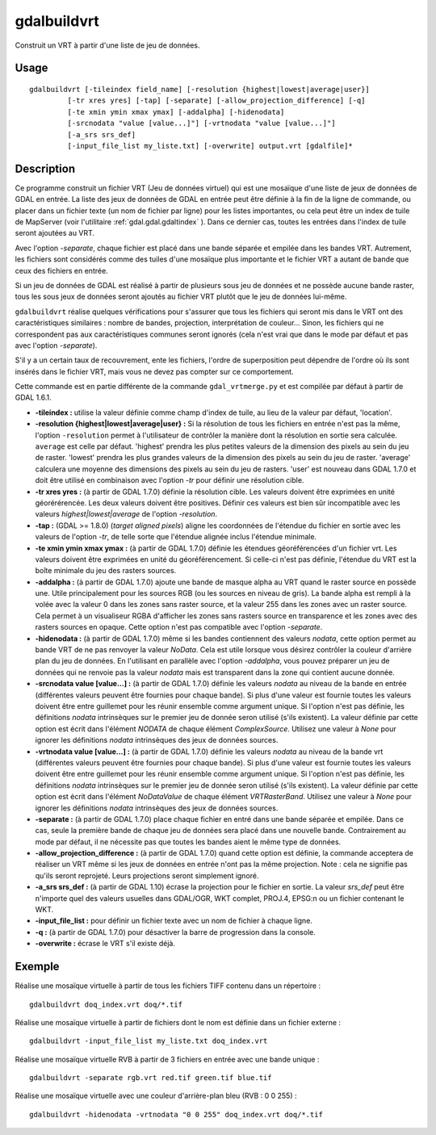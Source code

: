 .. _`gdal.gdal.gdalbuildvrt`:

gdalbuildvrt
=============

Construit un VRT à partir d'une liste de jeu de données.

Usage
------

::
    
    gdalbuildvrt [-tileindex field_name] [-resolution {highest|lowest|average|user}]
             [-tr xres yres] [-tap] [-separate] [-allow_projection_difference] [-q]
             [-te xmin ymin xmax ymax] [-addalpha] [-hidenodata]
             [-srcnodata "value [value...]"] [-vrtnodata "value [value...]"]
             [-a_srs srs_def]
             [-input_file_list my_liste.txt] [-overwrite] output.vrt [gdalfile]*


Description
------------

Ce programme construit un fichier VRT (Jeu de données virtuel) qui est une 
mosaïque d'une liste de jeux de données de GDAL en entrée. La liste des jeux de 
données de GDAL en entrée peut être définie à la fin de la ligne de commande, 
ou placer dans un fichier texte (un nom de fichier par ligne) pour les listes 
importantes, ou cela peut être un index de tuile de MapServer (voir l'utilitaire 
:ref:`gdal.gdal.gdaltindex` ). Dans ce dernier cas, toutes les entrées dans l'index de 
tuile seront ajoutées au VRT.

Avec l'option *-separate*, chaque fichier est placé dans une bande séparée et 
empilée dans les bandes VRT. Autrement, les fichiers sont considérés comme des 
tuiles d'une mosaïque plus importante et le fichier VRT a autant de bande que 
ceux des fichiers en entrée.

Si un jeu de données de GDAL est réalisé à partir de plusieurs sous jeu de 
données et ne possède aucune bande raster, tous les sous jeux de données seront 
ajoutés au fichier VRT plutôt que le jeu de données lui-même.

``gdalbuildvrt`` réalise quelques vérifications pour s'assurer que tous les 
fichiers qui seront mis dans le VRT ont des caractéristiques similaires : nombre 
de bandes, projection, interprétation de couleur... Sinon, les fichiers qui ne 
correspondent pas aux caractéristiques communes seront ignorés (cela n'est vrai 
que dans le mode par défaut et pas avec l'option *-separate*).

S'il y a un certain taux de recouvrement, ente les fichiers, l'ordre de 
superposition peut dépendre de l'ordre où ils sont insérés dans le fichier VRT, 
mais vous ne devez pas compter sur ce comportement.

Cette commande est en partie différente de la commande ``gdal_vrtmerge.py`` et 
est compilée par défaut à partir de GDAL 1.6.1.

* **-tileindex :** utilise la valeur définie comme champ d'index de tuile, au 
  lieu de la valeur par défaut, 'location'.
* **-resolution {highest|lowest|average|user} :** Si la résolution de tous les 
  fichiers en entrée n'est pas la même, l'option ``-resolution`` permet à 
  l'utilisateur de contrôler la manière dont la résolution en sortie sera 
  calculée. ``average`` est celle par défaut. 'highest' prendra les plus petites 
  valeurs de la dimension des pixels au sein du jeu de raster. 'lowest' prendra 
  les plus grandes valeurs de la dimension des pixels au sein du jeu de raster. 
  'average' calculera une moyenne des dimensions des pixels au sein du jeu de 
  rasters. 'user' est nouveau dans GDAL 1.7.0 et doit être utilisé en 
  combinaison avec l'option *-tr* pour définir une résolution cible.
* **-tr xres yres :** (à partir de GDAL 1.7.0) définie la résolution cible. 
  Les valeurs doivent être exprimées en unité géorérérencée. Les deux valeurs 
  doivent être positives. Définir ces valeurs est bien sûr incompatible avec les 
  valeurs *highest|lowest|average* de l'option *-resolution*.
* **-tap :** (GDAL >= 1.8.0) (*target aligned pixels*) aligne les coordonnées de 
  l'étendue du fichier en sortie avec les valeurs de l'option *-tr*, de telle 
  sorte que l'étendue alignée inclus l'étendue minimale.
* **-te xmin ymin xmax ymax  :** (à partir de GDAL 1.7.0) définie les étendues 
  géoréférencées d'un fichier vrt. Les valeurs doivent être exprimées en unité 
  du géoréférencement. Si celle-ci n'est pas définie, l'étendue du VRT est la 
  boîte minimale du jeu des rasters sources.
* **-addalpha :** (à partir de GDAL 1.7.0) ajoute une bande de masque alpha au 
  VRT quand le raster source en possède une. Utile principalement pour les 
  sources RGB (ou les sources en niveau de gris). La bande alpha est rempli à 
  la volée avec la valeur 0 dans les zones sans raster source, et la valeur 255 
  dans les zones avec un raster source. Cela permet à un visualiseur RGBA 
  d'afficher les zones sans rasters source en transparence et les zones avec 
  des rasters sources en opaque. Cette option n'est pas compatible avec 
  l'option *-separate*.
* **-hidenodata :** (à partir de GDAL 1.7.0) même si les bandes contiennent des 
  valeurs *nodata*, cette option permet au bande VRT de ne pas renvoyer la 
  valeur *NoData*. Cela est utile lorsque vous désirez contrôler la couleur 
  d'arrière plan du jeu de données. En l'utilisant en parallèle avec l'option 
  *-addalpha*, vous pouvez préparer un jeu de données qui ne renvoie pas la valeur 
  *nodata* mais est transparent dans la zone qui contient aucune donnée.
* **-srcnodata value [value...] :** (à partir de GDAL 1.7.0) définie les 
  valeurs *nodata* au niveau de la bande en entrée (différentes valeurs peuvent 
  être fournies pour chaque bande). Si plus d'une valeur est fournie toutes les 
  valeurs doivent être entre guillemet pour les réunir ensemble comme argument 
  unique. Si l'option n'est pas définie, les définitions *nodata* intrinsèques 
  sur le premier jeu de donnée seron utilisé (s'ils existent). La valeur définie 
  par cette option est écrit dans l'élément *NODATA* de chaque élément 
  *ComplexSource*. Utilisez une valeur à *None* pour ignorer les définitions 
  *nodata* intrinsèques des jeux de données sources.
* **-vrtnodata value [value...] :** (à partir de GDAL 1.7.0) définie les valeurs 
  *nodata* au niveau de la bande vrt (différentes valeurs peuvent être fournies 
  pour chaque bande). Si plus d'une valeur est fournie toutes les valeurs doivent 
  être entre guillemet pour les réunir ensemble comme argument unique. Si 
  l'option n'est pas définie, les définitions *nodata* intrinsèques sur le 
  premier jeu de donnée seron utilisé (s'ils existent). La valeur définie par 
  cette option est écrit dans l'élément *NoDataValue* de chaque élément 
  *VRTRasterBand*. Utilisez une valeur à *None* pour ignorer les définitions 
  *nodata* intrinsèques des jeux de données sources.
* **-separate :** (à partir de GDAL 1.7.0) place chaque fichier en entré dans 
  une bande séparée et empilée. Dans ce cas, seule la première bande de chaque 
  jeu de données sera placé dans une nouvelle bande. Contrairement au mode par 
  défaut, il ne nécessite pas que toutes les bandes aient le même type de 
  données.
* **-allow_projection_difference :** (à partir de GDAL 1.7.0) quand cette option 
  est définie, la commande acceptera de réaliser un VRT même si les jeux de 
  données en entrée n'ont pas la même projection. Note : cela ne signifie pas 
  qu'ils seront reprojeté. Leurs projections seront simplement ignoré.
* **-a_srs srs_def :** (à partir de GDAL 1.10) écrase la projection pour le fichier 
  en sortie. La valeur *srs_def* peut être n'importe quel des valeurs usuelles dans 
  GDAL/OGR, WKT complet, PROJ.4, EPSG:n ou un fichier contenant le WKT. 
* **-input_file_list :** pour définir un fichier texte avec un nom de fichier à 
  chaque ligne.
* **-q :** (à partir de GDAL 1.7.0) pour désactiver la barre de progression dans 
  la console.
* **-overwrite :** écrase le VRT s'il existe déjà.

Exemple
--------

Réalise une mosaïque virtuelle à partir de tous les fichiers TIFF contenu dans un 
répertoire :

::
    
    gdalbuildvrt doq_index.vrt doq/*.tif

Réalise une mosaïque virtuelle à partir de fichiers dont le nom est définie dans un 
fichier externe :

::
	
    gdalbuildvrt -input_file_list my_liste.txt doq_index.vrt

Réalise une mosaïque virtuelle RVB à partir de 3 fichiers en entrée avec une bande unique :

::
	
    gdalbuildvrt -separate rgb.vrt red.tif green.tif blue.tif

Réalise une mosaïque virtuelle avec une couleur d'arrière-plan bleu (RVB : 0 0 255) :

::
	
    gdalbuildvrt -hidenodata -vrtnodata "0 0 255" doq_index.vrt doq/*.tif


.. yjacolin at free.fr, Yves Jacolin - 2013/01/01 (http://gdal.org/gdalbuildvrt.html Trunk 25410)
